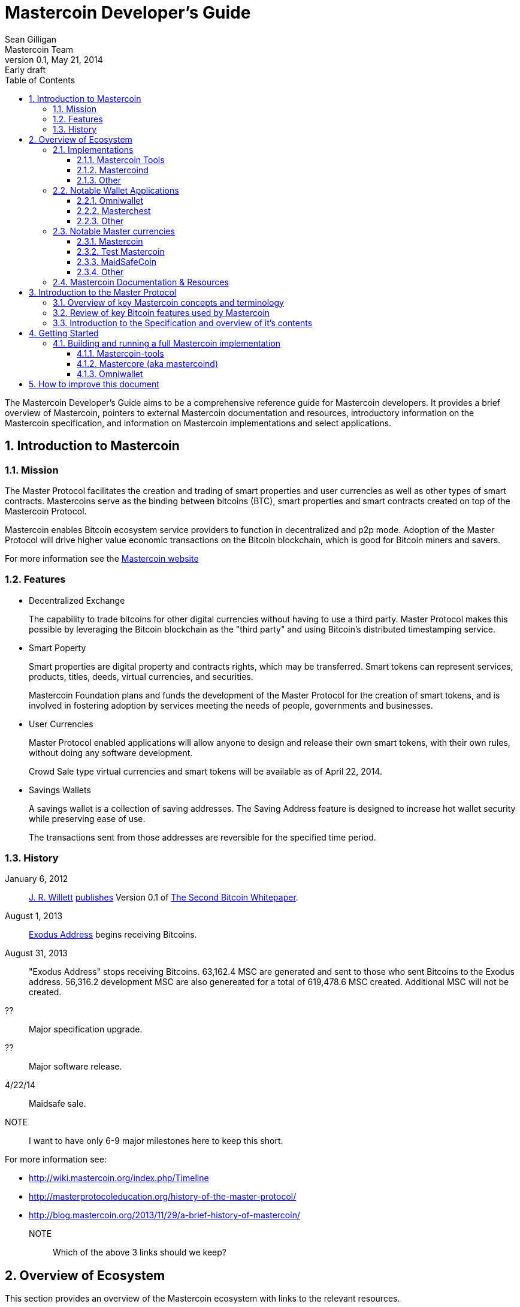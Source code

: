 = Mastercoin Developer's Guide
Sean Gilligan; Mastercoin Team
v0.1, May 21, 2014: Early draft
:numbered:
:toc:
:toclevels: 3
:linkattrs:

The Mastercoin Developer's Guide aims to be a comprehensive reference guide for Mastercoin developers. It provides a brief overview of Mastercoin, pointers to external Mastercoin documentation and resources, introductory information on the Mastercoin specification, and information on Mastercoin implementations and select applications.

toc::[]

== Introduction to Mastercoin

=== Mission

The Master Protocol facilitates the creation and trading of smart properties and user currencies as well as other types of smart contracts. Mastercoins serve as the binding between bitcoins (BTC), smart properties and smart contracts created on top of the Mastercoin Protocol.

Mastercoin enables Bitcoin ecosystem service providers to function in decentralized and p2p mode. Adoption of the Master Protocol will drive higher value economic transactions on the Bitcoin blockchain, which is good for Bitcoin miners and savers.

For more information see the http://www.mastercoin.org[Mastercoin website]

=== Features

* Decentralized Exchange
+
The capability to trade bitcoins for other digital currencies without having to use a third party. Master Protocol makes this possible by leveraging the Bitcoin blockchain as the "third party" and using Bitcoin's distributed timestamping service.

* Smart Poperty
+
Smart properties are digital property and contracts rights, which may be transferred. Smart tokens can represent services, products, titles, deeds, virtual currencies, and securities.
+
Mastercoin Foundation plans and funds the development of the Master Protocol for the creation of smart tokens, and is involved in fostering adoption by services meeting the needs of people, governments and businesses.

* User Currencies
+
Master Protocol enabled applications will allow anyone to design and release their own smart tokens, with their own rules, without doing any software development. 
+
Crowd Sale type virtual currencies and smart tokens will be available as of April 22, 2014.

* Savings Wallets
+
A savings wallet is a collection of saving addresses. The Saving Address feature is designed to increase hot wallet security while preserving ease of use.
+
The transactions sent from those addresses are reversible for the specified time period.

=== History

January 6, 2012::
http://www.mastercoinfoundation.org/#team[J. R. Willett] https://bitcointalk.org/index.php?topic=56901.0[publishes] Version 0.1 of https://sites.google.com/site/2ndbtcwpaper/2ndBitcoinWhitepaper.pdf[The Second Bitcoin Whitepaper].

August 1, 2013::
https://blockchain.info/address/1EXoDusjGwvnjZUyKkxZ4UHEf77z6A5S4P[Exodus Address] begins receiving Bitcoins.

August 31, 2013::
"Exodus Address" stops receiving Bitcoins. 63,162.4 MSC are generated and sent to those who sent Bitcoins to the Exodus address. 56,316.2 development MSC are also genereated for a total of 619,478.6 MSC created. Additional MSC will not be created.

??::
Major specification upgrade.

??::
Major software release.

4/22/14::
Maidsafe sale.

NOTE::
I want to have only 6-9 major milestones here to keep this short.

For more information see:

* http://wiki.mastercoin.org/index.php/Timeline
* http://masterprotocoleducation.org/history-of-the-master-protocol/
* http://blog.mastercoin.org/2013/11/29/a-brief-history-of-mastercoin/

NOTE::
Which of the above 3 links should we keep?

== Overview of Ecosystem

This section provides an overview of the Mastercoin ecosystem with links to the relevant resources.

=== Implementations

There are multiple implementations of the Mastercoin protocol available. <<imp-mastercon-tools>> is the current reference implementation (which is used by OmniWallet). We have begun work on a new reference implementation which we are colling mastercoind/mastercore, but it has not been released yet.

[#imp-mastercon-tools]
==== Mastercoin Tools

https://github.com/grazcoin/mastercoin-tools[Mastercoin Tools] is a set of Python libraries and command-line tools that in turn depends upon the SX command from libbitcoin.

For more information see the https://github.com/grazcoin/mastercoin-tools[README on Github].

==== Mastercoind

TBD

==== Other

TBD

=== Notable Wallet Applications

There are a handful of Mastercoin-enabled wallets for web and desktop platforms. We'll highlight a few of them here.

==== Omniwallet

Omniwallet is a major focus of development for the Mastercoin Foundation. You can find the https://github.com/mastercoin-MSC/omniwallet [source code and a helpful README] file on Github.

==== Masterchest

The Masterchest wallet is a desktop wallet for the Windows platform. See the https://github.com/zathras-crypto/masterchest-wallet[source and README] on Github,

==== Other

TBD

=== Notable Master currencies
==== Mastercoin
==== Test Mastercoin
==== MaidSafeCoin
==== Other

=== Mastercoin Documentation & Resources

* http://www.mastercoin.org[Mastercoin] 
* http://www.mastercoinfoundation.org[Mastercoin Foundation]
* http://wiki.mastercoin.org/index.php/Main_Page[Mastercoin Dev Wiki]
* http://masterprotocoleducation.org[Master Protocol Education]

== Introduction to the Master Protocol

This section is TBD. For now your best starting point is the https://github.com/mastercoin-MSC/spec[Specification] itself.

=== Overview of key Mastercoin concepts and terminology
=== Review of key Bitcoin features used by Mastercoin
=== Introduction to the Specification and overview of it's contents

== Getting Started

The best way to get started is to build (install) and run one of our implementations.

=== Building and running a full Mastercoin implementation

We have produced http://www.vagrantup.com[Vagrant] configurations for automatically creating https://www.virtualbox.org[VirtualBox] Virtual Machines running recent versions of Mastercoin components and stable versions of prerequisite components.

==== Mastercoin-tools

Follow the instructions in https://github.com/mastercoin-MSC/install-msc/blob/vagrant/README-Vagrant.md#installing-mastercoin-tools[Installing Mastercoin Tools] on the +install-msc+ repo. (In the +vagrant+ branch for now.)
 
==== Mastercore (aka mastercoind)

Follow the instructions in https://github.com/mastercoin-MSC/install-msc/blob/vagrant/README-Vagrant.md#installing-mastercore[Installing Mastercore] on the +install-msc+ repo. (In the +vagrant+ branch for now.)

==== Omniwallet

TBD.

== How to improve this document

This document was created with http://asciidoctor.org[AsciiDoctor] a powerful markdown format especially suited for software project documentation. The markdown source is stored in the https://github.com/mastercoin-MSC/mastercoin-MSC.github.io/tree/source/[+source+ branch] of the [mastercoin-MSC.github.io] repository on Github in the file https://github.com/mastercoin-MSC/mastercoin-MSC.github.io/blob/source/adoc/dev-guide.adoc[dev-guide.adoc].

The easiest way to make a change is to edit the file directly on Github. Github supports AsciiDoctor directly so just edit the file https://github.com/mastercoin-MSC/mastercoin-MSC.github.io/blob/source/adoc/dev-guide.adoc[dev-guide.adoc].

If you want to check the file out with Git and work locally, there are browser plugins for Live Preview of Asciidoctor:

* https://chrome.google.com/webstore/detail/asciidoctorjs-live-previe/iaalpfgpbocpdfblpnhhgllgbdbchmia[Asciidocgtor.js Live Preview] for Google Chrome
* https://github.com/asciidoctor/asciidoctor-firefox-addon[Asciidoctor Firefox Addon] for Mozilla Firefox.

NOTE::
The Google Chrome plugin works well, I haven't tried the Firefox one yet.

There are many other tools and toolchains that support Asciidoctor, but the above are the easiest to get started with.




